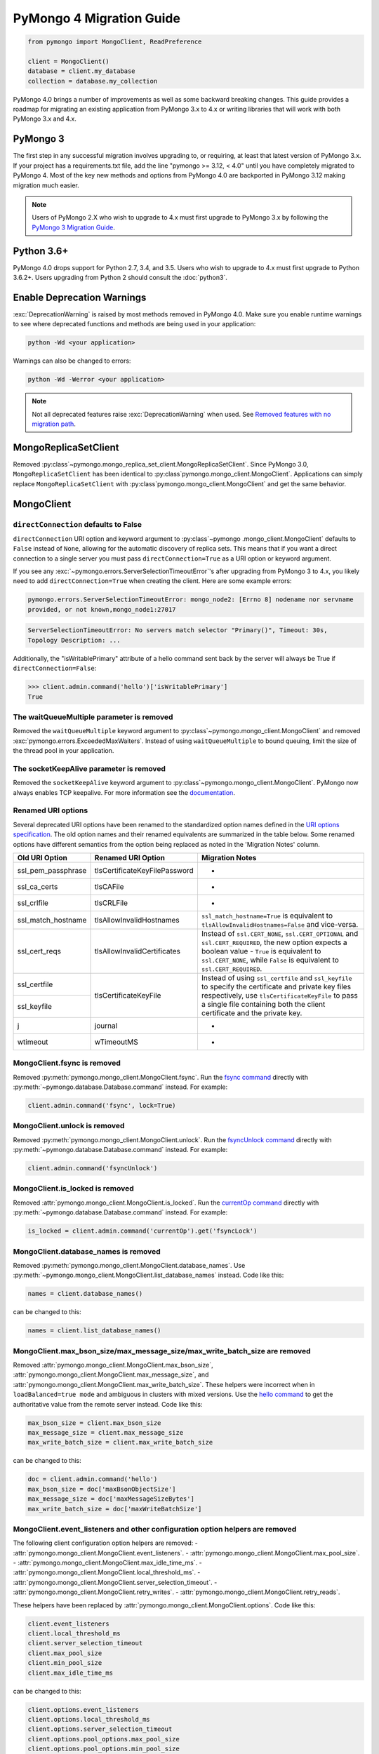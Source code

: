 .. _pymongo4-migration-guide:

PyMongo 4 Migration Guide
=========================

.. code-block:: python

  from pymongo import MongoClient, ReadPreference

  client = MongoClient()
  database = client.my_database
  collection = database.my_collection

PyMongo 4.0 brings a number of improvements as well as some backward breaking
changes. This guide provides a roadmap for migrating an existing application
from PyMongo 3.x to 4.x or writing libraries that will work with both
PyMongo 3.x and 4.x.

PyMongo 3
---------

The first step in any successful migration involves upgrading to, or
requiring, at least that latest version of PyMongo 3.x. If your project has a
requirements.txt file, add the line "pymongo >= 3.12, < 4.0" until you have
completely migrated to PyMongo 4. Most of the key new methods and options from
PyMongo 4.0 are backported in PyMongo 3.12 making migration much easier.

.. note:: Users of PyMongo 2.X who wish to upgrade to 4.x must first upgrade
   to PyMongo 3.x by following the `PyMongo 3 Migration Guide
   <https://pymongo.readthedocs.io/en/3.12.1/migrate-to-pymongo3.html>`_.

Python 3.6+
-----------

PyMongo 4.0 drops support for Python 2.7, 3.4, and 3.5. Users who wish to
upgrade to 4.x must first upgrade to Python 3.6.2+. Users upgrading from
Python 2 should consult the :doc:`python3`.

Enable Deprecation Warnings
---------------------------

:exc:`DeprecationWarning` is raised by most methods removed in PyMongo 4.0.
Make sure you enable runtime warnings to see where deprecated functions and
methods are being used in your application:

.. code-block:: python

  python -Wd <your application>

Warnings can also be changed to errors:

.. code-block:: python

  python -Wd -Werror <your application>

.. note:: Not all deprecated features raise :exc:`DeprecationWarning` when
  used. See `Removed features with no migration path`_.

MongoReplicaSetClient
---------------------

Removed :py:class`~pymongo.mongo_replica_set_client.MongoReplicaSetClient`.
Since PyMongo 3.0, ``MongoReplicaSetClient`` has been identical to
:py:class`pymongo.mongo_client.MongoClient`. Applications can simply replace
``MongoReplicaSetClient`` with :py:class`pymongo.mongo_client.MongoClient` and
get the same behavior.

MongoClient
-----------

.. _pymongo4-migration-direct-connection:

``directConnection`` defaults to False
......................................

``directConnection`` URI option and keyword argument to :py:class`~pymongo
.mongo_client.MongoClient` defaults to ``False`` instead of ``None``,
allowing for the automatic discovery of replica sets. This means that if you
want a direct connection to a single server you must pass
``directConnection=True`` as a URI option or keyword argument.

If you see any :exc:`~pymongo.errors.ServerSelectionTimeoutError`'s after upgrading from PyMongo 3 to 4.x, you likely
need to add ``directConnection=True`` when creating the client.
Here are some example errors:

.. code-block:

.. code-block:: python

        pymongo.errors.ServerSelectionTimeoutError: mongo_node2: [Errno 8] nodename nor servname
        provided, or not known,mongo_node1:27017

.. code-block:

.. code-block:: python

        ServerSelectionTimeoutError: No servers match selector "Primary()", Timeout: 30s,
        Topology Description: ...


Additionally, the "isWritablePrimary" attribute of a hello command sent back by the server will
always be True if ``directConnection=False``:

.. code-block:: python

   >>> client.admin.command('hello')['isWritablePrimary']
   True


The waitQueueMultiple parameter is removed
..........................................

Removed the ``waitQueueMultiple`` keyword argument to
:py:class`~pymongo.mongo_client.MongoClient` and removed
:exc:`pymongo.errors.ExceededMaxWaiters`. Instead of using
``waitQueueMultiple`` to bound queuing, limit the size of the thread
pool in your application.

The socketKeepAlive parameter is removed
..........................................

Removed the ``socketKeepAlive`` keyword argument to
:py:class`~pymongo.mongo_client.MongoClient`. PyMongo now always enables TCP
keepalive. For more information see the `documentation <https://mongodb.com/docs/manual/faq/diagnostics/#does-tcp-keepalive-time-affect-mongodb-deployments->`_.

Renamed URI options
...................

Several deprecated URI options have been renamed to the standardized
option names defined in the
`URI options specification <https://github.com/mongodb/specifications/blob/master/source/uri-options/uri-options.rst>`_.
The old option names and their renamed equivalents are summarized in the table
below. Some renamed options have different semantics from the option being
replaced as noted in the 'Migration Notes' column.

+--------------------+-------------------------------+--------------------------------------------------------+
| Old URI Option     | Renamed URI Option            | Migration Notes                                        |
+====================+===============================+========================================================+
| ssl_pem_passphrase | tlsCertificateKeyFilePassword | -                                                      |
+--------------------+-------------------------------+--------------------------------------------------------+
| ssl_ca_certs       | tlsCAFile                     | -                                                      |
+--------------------+-------------------------------+--------------------------------------------------------+
| ssl_crlfile        | tlsCRLFile                    | -                                                      |
+--------------------+-------------------------------+--------------------------------------------------------+
| ssl_match_hostname | tlsAllowInvalidHostnames      | ``ssl_match_hostname=True`` is equivalent to           |
|                    |                               | ``tlsAllowInvalidHostnames=False`` and vice-versa.     |
+--------------------+-------------------------------+--------------------------------------------------------+
| ssl_cert_reqs      | tlsAllowInvalidCertificates   | Instead of ``ssl.CERT_NONE``, ``ssl.CERT_OPTIONAL``    |
|                    |                               | and ``ssl.CERT_REQUIRED``, the new option expects      |
|                    |                               | a boolean value - ``True`` is equivalent to            |
|                    |                               | ``ssl.CERT_NONE``, while ``False`` is equivalent to    |
|                    |                               | ``ssl.CERT_REQUIRED``.                                 |
+--------------------+-------------------------------+--------------------------------------------------------+
| ssl_certfile       | tlsCertificateKeyFile         | Instead of using ``ssl_certfile`` and ``ssl_keyfile``  |
|                    |                               | to specify the certificate and private key files       |
+--------------------+                               | respectively,  use ``tlsCertificateKeyFile`` to pass   |
| ssl_keyfile        |                               | a single file containing both the client certificate   |
|                    |                               | and the private key.                                   |
+--------------------+-------------------------------+--------------------------------------------------------+
| j                  | journal                       | -                                                      |
+--------------------+-------------------------------+--------------------------------------------------------+
| wtimeout           | wTimeoutMS                    | -                                                      |
+--------------------+-------------------------------+--------------------------------------------------------+

MongoClient.fsync is removed
............................

Removed :py:meth:`pymongo.mongo_client.MongoClient.fsync`. Run the
`fsync command`_ directly with :py:meth:`~pymongo.database.Database.command`
instead. For example:

.. code-block:: python

    client.admin.command('fsync', lock=True)

.. _fsync command: https://mongodb.com/docs/manual/reference/command/fsync/

MongoClient.unlock is removed
.............................

Removed :py:meth:`pymongo.mongo_client.MongoClient.unlock`. Run the
`fsyncUnlock command`_ directly with
:py:meth:`~pymongo.database.Database.command` instead. For example:

.. code-block:: python

     client.admin.command('fsyncUnlock')

.. _fsyncUnlock command: https://mongodb.com/docs/manual/reference/command/fsyncUnlock/

MongoClient.is_locked is removed
................................

Removed :attr:`pymongo.mongo_client.MongoClient.is_locked`. Run the
`currentOp command`_ directly with
:py:meth:`~pymongo.database.Database.command` instead. For example:

.. code-block:: python

    is_locked = client.admin.command('currentOp').get('fsyncLock')

.. _currentOp command: https://mongodb.com/docs/manual/reference/command/currentOp/

MongoClient.database_names is removed
.....................................

Removed :py:meth:`pymongo.mongo_client.MongoClient.database_names`. Use
:py:meth:`~pymongo.mongo_client.MongoClient.list_database_names` instead. Code like
this:

.. code-block:: python

    names = client.database_names()

can be changed to this:

.. code-block:: python

    names = client.list_database_names()

MongoClient.max_bson_size/max_message_size/max_write_batch_size are removed
...........................................................................

Removed :attr:`pymongo.mongo_client.MongoClient.max_bson_size`,
:attr:`pymongo.mongo_client.MongoClient.max_message_size`, and
:attr:`pymongo.mongo_client.MongoClient.max_write_batch_size`. These helpers
were incorrect when in ``loadBalanced=true mode`` and ambiguous in clusters
with mixed versions. Use the `hello command`_ to get the authoritative
value from the remote server instead. Code like this:

.. code-block:: python

    max_bson_size = client.max_bson_size
    max_message_size = client.max_message_size
    max_write_batch_size = client.max_write_batch_size

can be changed to this:

.. code-block:: python

    doc = client.admin.command('hello')
    max_bson_size = doc['maxBsonObjectSize']
    max_message_size = doc['maxMessageSizeBytes']
    max_write_batch_size = doc['maxWriteBatchSize']

.. _hello command: https://mongodb.com/docs/manual/reference/command/hello/

MongoClient.event_listeners and other configuration option helpers are removed
..............................................................................

The following client configuration option helpers are removed:
- :attr:`pymongo.mongo_client.MongoClient.event_listeners`.
- :attr:`pymongo.mongo_client.MongoClient.max_pool_size`.
- :attr:`pymongo.mongo_client.MongoClient.max_idle_time_ms`.
- :attr:`pymongo.mongo_client.MongoClient.local_threshold_ms`.
- :attr:`pymongo.mongo_client.MongoClient.server_selection_timeout`.
- :attr:`pymongo.mongo_client.MongoClient.retry_writes`.
- :attr:`pymongo.mongo_client.MongoClient.retry_reads`.

These helpers have been replaced by
:attr:`pymongo.mongo_client.MongoClient.options`. Code like this:

.. code-block:: python

    client.event_listeners
    client.local_threshold_ms
    client.server_selection_timeout
    client.max_pool_size
    client.min_pool_size
    client.max_idle_time_ms

can be changed to this:

.. code-block:: python

    client.options.event_listeners
    client.options.local_threshold_ms
    client.options.server_selection_timeout
    client.options.pool_options.max_pool_size
    client.options.pool_options.min_pool_size
    client.options.pool_options.max_idle_time_seconds

.. _tz_aware_default_change:

``tz_aware`` defaults to ``False``
..................................

The ``tz_aware`` argument to :py:class`~bson.json_util.JSONOptions`
now defaults to ``False`` instead of ``True``. :py:meth:`bson.json_util.loads`
now decodes datetime as naive by default:

.. code-block:: python

    >>> from bson import json_util
    >>> s = '{"dt": {"$date": "2022-05-09T17:54:00Z"}}'
    >>> json_util.loads(s)
    {'dt': datetime.datetime(2022, 5, 9, 17, 54)}

To retain the PyMongo 3 behavior set ``tz_aware=True``, for example:

.. code-block:: python

    >>> from bson import json_util
    >>> opts = json_util.JSONOptions(tz_aware=True)
    >>> s = '{"dt": {"$date": "2022-05-09T17:54:00Z"}}'
    >>> json_util.loads(s, json_options=opts)
    {'dt': datetime.datetime(2022, 5, 9, 17, 54, tzinfo=<bson.tz_util.FixedOffset object at 0x7fd1ebc1add0>)}

This change was made to match the default behavior of
:py:class`~bson.codec_options.CodecOptions` and :py:class`bson.decode`.

MongoClient cannot execute operations after ``close()``
.......................................................

:py:class`~pymongo.mongo_client.MongoClient` cannot execute any operations
after being closed. The previous behavior would simply reconnect. However,
now you must create a new instance.

MongoClient raises exception when given more than one URI
.........................................................

:py:class`~pymongo.mongo_client.MongoClient` now raises a :exc:`~pymongo.errors.ConfigurationError`
when more than one URI is passed into the ``hosts`` argument.

MongoClient raises exception when given unescaped percent sign in login info
............................................................................

:py:class`~pymongo.mongo_client.MongoClient` now raises an
:exc:`~pymongo.errors.InvalidURI` exception
when it encounters unescaped percent signs in username and password.

Database
--------

Database.authenticate and Database.logout are removed
.....................................................

Removed :py:meth:`pymongo.database.Database.authenticate` and
:py:meth:`pymongo.database.Database.logout`. Authenticating multiple users
on the same client conflicts with support for logical sessions in MongoDB 3.6+.
To authenticate as multiple users, create multiple instances of
:py:class`~pymongo.mongo_client.MongoClient`. Code like this:

.. code-block:: python

    client = MongoClient()
    client.admin.authenticate('user1', 'pass1')
    client.admin.authenticate('user2', 'pass2')

can be changed to this:

.. code-block:: python

    client1 = MongoClient(username='user1', password='pass1')
    client2 = MongoClient(username='user2', password='pass2')

Alternatively, create a single user that contains all the authentication privileges
required by your application.

Database.collection_names is removed
....................................

Removed :py:meth:`pymongo.database.Database.collection_names`. Use
:py:meth:`~pymongo.database.Database.list_collection_names` instead. Code like
this:

.. code-block:: python

    names = client.collection_names()
    non_system_names = client.collection_names(include_system_collections=False)

can be changed to this:

.. code-block:: python

    names = client.list_collection_names()
    non_system_names = client.list_collection_names(filter={"name": {"$regex": r"^(?!system\\.)"}})

Database.current_op is removed
..............................

Removed :py:meth:`pymongo.database.Database.current_op`. Use
:py:meth:`~pymongo.database.Database.aggregate` instead with the
`$currentOp aggregation pipeline stage`_. Code like
this:

.. code-block:: python

    ops = client.admin.current_op()['inprog']

can be changed to this:

.. code-block:: python

    ops = list(client.admin.aggregate([{'$currentOp': {}}]))

.. _$currentOp aggregation pipeline stage: https://mongodb.com/docs/manual/reference/operator/aggregation/currentOp/

Database.add_user is removed
............................

Removed :py:meth:`pymongo.database.Database.add_user`  which was deprecated in
PyMongo 3.6. Use the `createUser command`_ or `updateUser command`_ instead.
To create a user:

.. code-block:: python

  db.command("createUser", "admin", pwd="password", roles=["dbAdmin"])

To create a read-only user:

.. code-block:: python

  db.command("createUser", "user", pwd="password", roles=["read"])

To change a password:

.. code-block:: python

  db.command("updateUser", "user", pwd="newpassword")

Or change roles:

.. code-block:: python

  db.command("updateUser", "user", roles=["readWrite"])

.. _createUser command: https://mongodb.com/docs/manual/reference/command/createUser/
.. _updateUser command: https://mongodb.com/docs/manual/reference/command/updateUser/

Database.remove_user is removed
...............................

Removed :py:meth:`pymongo.database.Database.remove_user` which was deprecated in
PyMongo 3.6. Use the `dropUser command`_ instead:

.. code-block:: python

  db.command("dropUser", "user")

.. _dropUser command: https://mongodb.com/docs/manual/reference/command/createUser/

Database.profiling_level is removed
...................................

Removed :py:meth:`pymongo.database.Database.profiling_level` which was deprecated in
PyMongo 3.12. Use the `profile command`_ instead. Code like this:

.. code-block:: python

  level = db.profiling_level()

Can be changed to this:

.. code-block:: python

  profile = db.command('profile', -1)
  level = profile['was']

.. _profile command: https://mongodb.com/docs/manual/reference/command/profile/

Database.set_profiling_level is removed
.......................................

Removed :py:meth:`pymongo.database.Database.set_profiling_level` which was deprecated in
PyMongo 3.12. Use the `profile command`_ instead. Code like this:

.. code-block:: python

  db.set_profiling_level(pymongo.ALL, filter={'op': 'query'})

Can be changed to this:

.. code-block:: python

  res = db.command('profile', 2, filter={'op': 'query'})

Database.profiling_info is removed
..................................

Removed :py:meth:`pymongo.database.Database.profiling_info` which was deprecated in
PyMongo 3.12. Query the `'system.profile' collection`_ instead. Code like this:

.. code-block:: python

  profiling_info = db.profiling_info()

Can be changed to this:

.. code-block:: python

  profiling_info = list(db['system.profile'].find())

.. _'system.profile' collection: https://mongodb.com/docs/manual/reference/database-profiler/

Database.__bool__ raises NotImplementedError
............................................
:py:class`~pymongo.database.Database` now raises an error upon evaluating as a
Boolean. Code like this:

.. code-block:: python

  if database:

Can be changed to this:

.. code-block:: python

  if database is not None:

You must now explicitly compare with None.

Collection
----------

The useCursor option for Collection.aggregate is removed
........................................................

Removed the ``useCursor`` option for
:py:meth:`~pymongo.collection.Collection.aggregate` which was deprecated in
PyMongo 3.6. The option was only necessary when upgrading from MongoDB 2.4
to MongoDB 2.6.

Collection.insert is removed
............................

Removed :py:meth:`pymongo.collection.Collection.insert`. Use
:py:meth:`~pymongo.collection.Collection.insert_one` or
:py:meth:`~pymongo.collection.Collection.insert_many` instead.

Code like this:

.. code-block:: python

  collection.insert({'doc': 1})
  collection.insert([{'doc': 2}, {'doc': 3}])

Can be changed to this:

.. code-block:: python

  collection.insert_one({'my': 'document'})
  collection.insert_many([{'doc': 2}, {'doc': 3}])

Collection.save is removed
..........................

Removed :py:meth:`pymongo.collection.Collection.save`. Applications will
get better performance using :py:meth:`~pymongo.collection.Collection.insert_one`
to insert a new document and :py:meth:`~pymongo.collection.Collection.update_one`
to update an existing document. Code like this:

.. code-block:: python

  doc = collection.find_one({"_id": "some id"})
  doc["some field"] = <some value>
  db.collection.save(doc)

Can be changed to this:

.. code-block:: python

  result = collection.update_one({"_id": "some id"}, {"$set": {"some field": <some value>}})

If performance is not a concern and refactoring is untenable, ``save`` can be
implemented like so:

.. code-block:: python

  def save(doc):
      if '_id' in doc:
          collection.replace_one({'_id': doc['_id']}, doc, upsert=True)
          return doc['_id']
      else:
          res = collection.insert_one(doc)
          return res.inserted_id

Collection.update is removed
............................

Removed :py:meth:`pymongo.collection.Collection.update`. Use
:py:meth:`~pymongo.collection.Collection.update_one`
to update a single document or
:py:meth:`~pymongo.collection.Collection.update_many` to update multiple
documents. Code like this:

.. code-block:: python

  collection.update({}, {'$set': {'a': 1}})
  collection.update({}, {'$set': {'b': 1}}, multi=True)

Can be changed to this:

.. code-block:: python

  collection.update_one({}, {'$set': {'a': 1}})
  collection.update_many({}, {'$set': {'b': 1}})

Collection.remove is removed
............................

Removed :py:meth:`pymongo.collection.Collection.remove`. Use
:py:meth:`~pymongo.collection.Collection.delete_one`
to delete a single document or
:py:meth:`~pymongo.collection.Collection.delete_many` to delete multiple
documents. Code like this:

.. code-block:: python

  collection.remove({'a': 1}, multi=False)
  collection.remove({'b': 1})

Can be changed to this:

.. code-block:: python

  collection.delete_one({'a': 1})
  collection.delete_many({'b': 1})

Collection.find_and_modify is removed
.....................................

Removed :py:meth:`pymongo.collection.Collection.find_and_modify`. Use
:py:meth:`~pymongo.collection.Collection.find_one_and_update`,
:py:meth:`~pymongo.collection.Collection.find_one_and_replace`, or
:py:meth:`~pymongo.collection.Collection.find_one_and_delete` instead.
Code like this:

.. code-block:: python

  updated_doc = collection.find_and_modify({'a': 1}, {'$set': {'b': 1}})
  replaced_doc = collection.find_and_modify({'b': 1}, {'c': 1})
  deleted_doc = collection.find_and_modify({'c': 1}, remove=True)

Can be changed to this:

.. code-block:: python

  updated_doc = collection.find_one_and_update({'a': 1}, {'$set': {'b': 1}})
  replaced_doc = collection.find_one_and_replace({'b': 1}, {'c': 1})
  deleted_doc = collection.find_one_and_delete({'c': 1})

Collection.count and Cursor.count is removed
............................................

Removed :py:meth:`pymongo.collection.Collection.count` and
:py:meth:`pymongo.cursor.Cursor.count`. Use
:py:meth:`~pymongo.collection.Collection.count_documents` or
:py:meth:`~pymongo.collection.Collection.estimated_document_count` instead.
Code like this:

.. code-block:: python

  ntotal = collection.count({})
  nmatched = collection.count({'price': {'$gte': 10}})
  # Or via the Cursor.count api:
  ntotal = collection.find({}).count()
  nmatched = collection.find({'price': {'$gte': 10}}).count()

Can be changed to this:

.. code-block:: python

  ntotal = collection.estimated_document_count()
  nmatched = collection.count_documents({'price': {'$gte': 10}})

.. note:: When migrating from :py:meth:`count` to :py:meth:`count_documents`
   the following query operators must be replaced:

   +-------------+--------------------------------------------------------------+
   | Operator    | Replacement                                                  |
   +=============+==============================================================+
   | $where      | `$expr`_                                                     |
   +-------------+--------------------------------------------------------------+
   | $near       | `$geoWithin`_ with `$center`_; i.e.                          |
   |             | ``{'$geoWithin': {'$center': [[<x>,<y>], <radius>]}}``       |
   +-------------+--------------------------------------------------------------+
   | $nearSphere | `$geoWithin`_ with `$centerSphere`_; i.e.                    |
   |             | ``{'$geoWithin': {'$centerSphere': [[<x>,<y>], <radius>]}}`` |
   +-------------+--------------------------------------------------------------+

.. _$expr: https://mongodb.com/docs/manual/reference/operator/query/expr/
.. _$geoWithin: https://mongodb.com/docs/manual/reference/operator/query/geoWithin/
.. _$center: https://mongodb.com/docs/manual/reference/operator/query/center/
.. _$centerSphere: https://mongodb.com/docs/manual/reference/operator/query/centerSphere/

Collection.initialize_ordered_bulk_op and initialize_unordered_bulk_op is removed
.................................................................................

Removed :py:meth:`pymongo.collection.Collection.initialize_ordered_bulk_op`
and :py:class`pymongo.bulk.BulkOperationBuilder`. Use
:py:meth:`pymongo.collection.Collection.bulk_write` instead. Code like this:

.. code-block:: python

  batch = coll.initialize_ordered_bulk_op()
  batch.insert({'a': 1})
  batch.find({'a': 1}).update_one({'$set': {'b': 1}})
  batch.find({'a': 2}).upsert().replace_one({'b': 2})
  batch.find({'a': 3}).remove()
  result = batch.execute()

Can be changed to this:

.. code-block:: python

  coll.bulk_write([
      InsertOne({'a': 1}),
      UpdateOne({'a': 1}, {'$set': {'b': 1}}),
      ReplaceOne({'a': 2}, {'b': 2}, upsert=True),
      DeleteOne({'a': 3}),
  ])

Collection.initialize_unordered_bulk_op is removed
..................................................

Removed :py:meth:`pymongo.collection.Collection.initialize_unordered_bulk_op`.
Use :py:meth:`pymongo.collection.Collection.bulk_write` instead. Code like this:

.. code-block:: python

  batch = coll.initialize_unordered_bulk_op()
  batch.insert({'a': 1})
  batch.find({'a': 1}).update_one({'$set': {'b': 1}})
  batch.find({'a': 2}).upsert().replace_one({'b': 2})
  batch.find({'a': 3}).remove()
  result = batch.execute()

Can be changed to this:

.. code-block:: python

  coll.bulk_write([
      InsertOne({'a': 1}),
      UpdateOne({'a': 1}, {'$set': {'b': 1}}),
      ReplaceOne({'a': 2}, {'b': 2}, upsert=True),
      DeleteOne({'a': 3}),
  ], ordered=False)

Collection.group is removed
...........................

Removed :py:meth:`pymongo.collection.Collection.group`. This method was
deprecated in PyMongo 3.5. MongoDB 4.2 removed the `group command`_.
Use :py:meth:`~pymongo.collection.Collection.aggregate` with the ``$group`` stage
instead.

.. _group command: https://mongodb.com/docs/manual/reference/command/group/

Collection.map_reduce and Collection.inline_map_reduce are removed
..................................................................

Removed :py:meth:`pymongo.collection.Collection.map_reduce` and
:py:meth:`pymongo.collection.Collection.inline_map_reduce`.
Migrate to :py:meth:`~pymongo.collection.Collection.aggregate` or run the
`mapReduce command`_ directly with :py:meth:`~pymongo.database.Database.command`
instead. For more guidance on this migration see:

- https://mongodb.com/docs/manual/reference/map-reduce-to-aggregation-pipeline/
- https://mongodb.com/docs/manual/reference/aggregation-commands-comparison/

.. _mapReduce command: https://mongodb.com/docs/manual/reference/command/mapReduce/

Collection.ensure_index is removed
..................................

Removed :py:meth:`pymongo.collection.Collection.ensure_index`. Use
:py:meth:`~pymongo.collection.Collection.create_index` or
:py:meth:`~pymongo.collection.Collection.create_indexes` instead. Note that
``ensure_index`` maintained an in memory cache of recently created indexes
whereas the newer methods do not. Applications should avoid frequent calls
to :py:meth:`~pymongo.collection.Collection.create_index` or
:py:meth:`~pymongo.collection.Collection.create_indexes`. Code like this:

.. code-block:: python

  def persist(self, document):
      collection.ensure_index('a', unique=True)
      collection.insert_one(document)

Can be changed to this:

.. code-block:: python

  def persist(self, document):
      if not self.created_index:
          collection.create_index('a', unique=True)
          self.created_index = True
      collection.insert_one(document)

Collection.reindex is removed
.............................

Removed :py:meth:`pymongo.collection.Collection.reindex`. Run the
`reIndex command`_ directly instead. Code like this:

.. code-block:: python

  >>> result = database.my_collection.reindex()

can be changed to this:

.. code-block:: python

  >>> result = database.command('reIndex', 'my_collection')

.. _reIndex command: https://mongodb.com/docs/manual/reference/command/reIndex/

The modifiers parameter is removed
..................................

Removed the ``modifiers`` parameter from
:py:meth:`~pymongo.collection.Collection.find`,
:py:meth:`~pymongo.collection.Collection.find_one`,
:py:meth:`~pymongo.collection.Collection.find_raw_batches`, and
:py:meth:`~pymongo.cursor.Cursor`. Pass the options directly to the method
instead. Code like this:

.. code-block:: python

  cursor = coll.find({}, modifiers={
      "$comment": "comment",
      "$hint": {"_id": 1},
      "$min": {"_id": 0},
      "$max": {"_id": 6},
      "$maxTimeMS": 6000,
      "$returnKey": False,
      "$showDiskLoc": False,
  })

can be changed to this:

.. code-block:: python

  cursor = coll.find(
      {},
      comment="comment",
      hint={"_id": 1},
      min={"_id": 0},
      max={"_id": 6},
      max_time_ms=6000,
      return_key=False,
      show_record_id=False,
  )

The hint parameter is required with min/max
...........................................

The ``hint`` option is now required when using ``min`` or ``max`` queries
with :py:meth:`~pymongo.collection.Collection.find` to ensure the query utilizes
the correct index. For example, code like this:

.. code-block:: python

  cursor = coll.find({}, min={'x', min_value})

can be changed to this:

.. code-block:: python

  cursor = coll.find({}, min={'x', min_value}, hint=[('x', ASCENDING)])

Collection.__bool__ raises NotImplementedError
..............................................
:py:class`~pymongo.collection.Collection` now raises an error upon evaluating
as a Boolean. Code like this:

.. code-block:: python

  if collection:

Can be changed to this:

.. code-block:: python

  if collection is not None:

You must now explicitly compare with None.

Collection.find returns entire document with empty projection
.............................................................
Empty projections (eg {} or []) for
:py:meth:`~pymongo.collection.Collection.find`, and
:py:meth:`~pymongo.collection.Collection.find_one`
are passed to the server as-is rather than the previous behavior which
substituted in a projection of ``{"_id": 1}``. This means that an empty
projection will now return the entire document, not just the ``"_id"`` field.
To ensure that behavior remains consistent, code like this:

.. code-block:: python

  coll.find({}, projection={})

Can be changed to this:

.. code-block:: python

  coll.find({}, projection={"_id":1})

SONManipulator is removed
-------------------------

Removed :mod:`pymongo.son_manipulator`,
:py:class`pymongo.son_manipulator.SONManipulator`,
:py:class`pymongo.son_manipulator.ObjectIdInjector`,
:py:class`pymongo.son_manipulator.ObjectIdShuffler`,
:py:class`pymongo.son_manipulator.AutoReference`,
:py:class`pymongo.son_manipulator.NamespaceInjector`,
:py:meth:`pymongo.database.Database.add_son_manipulator`,
:attr:`pymongo.database.Database.outgoing_copying_manipulators`,
:attr:`pymongo.database.Database.outgoing_manipulators`,
:attr:`pymongo.database.Database.incoming_copying_manipulators`, and
:attr:`pymongo.database.Database.incoming_manipulators`.

Removed the ``manipulate`` parameter from
:py:meth:`~pymongo.collection.Collection.find`,
:py:meth:`~pymongo.collection.Collection.find_one`, and
:py:meth:`~pymongo.cursor.Cursor`.

The :py:class`pymongo.son_manipulator.SONManipulator` API has limitations as a
technique for transforming your data and was deprecated in PyMongo 3.0.
Instead, it is more flexible and straightforward to transform outgoing
documents in your own code before passing them to PyMongo, and transform
incoming documents after receiving them from PyMongo.

Alternatively, if your application uses the ``SONManipulator`` API to convert
custom types to BSON, the :py:class`~bson.codec_options.TypeCodec` and
:py:class`~bson.codec_options.TypeRegistry` APIs may be a suitable alternative.
For more information, see the
:doc:`custom type example <examples/custom_type>`.

``SON().items()`` now returns ``dict_items`` object.
----------------------------------------------------
:py:meth:`~bson.son.SON.items` now returns a ``dict_items`` object rather than
a list.

``SON().iteritems()`` removed.
------------------------------
``SON.iteritems()`` now removed. Code that looks like this:

.. code-block:: python

    for k, v in son.iteritems():

Can now be replaced by code that looks like:

.. code-block:: python

    for k, v in son.items():

IsMaster is removed
-------------------

Removed :py:class`pymongo.ismaster.IsMaster`.
Use :py:class`pymongo.hello.Hello` instead.

NotMasterError is removed
-------------------------

Removed :exc:`~pymongo.errors.NotMasterError`.
Use :exc:`~pymongo.errors.NotPrimaryError` instead.

CertificateError is removed
---------------------------

Removed :exc:`~pymongo.errors.CertificateError`. Since PyMongo 3.0 this error
is handled internally and is never raised to the application.

pymongo.GEOHAYSTACK is removed
------------------------------

Removed :attr:`pymongo.GEOHAYSTACK`. Replace with "geoHaystack" or create a
2d index and use $geoNear or $geoWithin instead.
See https://dochub.mongodb.org/core/4.4-deprecate-geoHaystack.

UUIDLegacy is removed
---------------------

Removed :py:class`bson.binary.UUIDLegacy`. Use
:py:meth:`bson.binary.Binary.from_uuid` instead.  Code like this:

.. code-block:: python

  uu = uuid.uuid4()
  uuid_legacy = UUIDLegacy(uu)

can be changed to this:

.. code-block:: python

  uu = uuid.uuid4()
  uuid_legacy = Binary.from_uuid(uu, PYTHON_LEGACY)

Default JSONMode changed from LEGACY to RELAXED
-----------------------------------------------

Changed the default JSON encoding representation from legacy to relaxed.
The json_mode parameter for :const:`bson.json_util.dumps` now defaults to
:const:`~bson.json_util.RELAXED_JSON_OPTIONS`.

GridFS changes
--------------

.. _removed-gridfs-checksum:

disable_md5 parameter is removed
................................

Removed the ``disable_md5`` option for :py:class`~gridfs.GridFSBucket` and
:py:class`~gridfs.GridFS`. GridFS no longer generates checksums.
Applications that desire a file digest should implement it outside GridFS
and store it with other file metadata. For example:

.. code-block:: python

  import hashlib
  my_db = MongoClient().test
  fs = GridFSBucket(my_db)
  with fs.open_upload_stream("test_file") as grid_in:
      file_data = b'...'
      sha356 = hashlib.sha256(file_data).hexdigest()
      grid_in.write(file_data)
      grid_in.sha356 = sha356  # Set the custom 'sha356' field

Note that for large files, the checksum may need to be computed in chunks
to avoid the excessive memory needed to load the entire file at once.

Removed features with no migration path
---------------------------------------

cursor_manager support is removed
.................................

Removed :py:class`pymongo.cursor_manager.CursorManager`,
:mod:`pymongo.cursor_manager`, and
:py:meth:`pymongo.mongo_client.MongoClient.set_cursor_manager`.

MongoClient.close_cursor is removed
...................................

Removed :py:meth:`pymongo.mongo_client.MongoClient.close_cursor` and
:py:meth:`pymongo.mongo_client.MongoClient.kill_cursors`. Instead, close cursors
with :py:meth:`pymongo.cursor.Cursor.close` or
:py:meth:`pymongo.command_cursor.CommandCursor.close`.

.. _killCursors command: https://mongodb.com/docs/manual/reference/command/killCursors/

Database.eval, Database.system_js, and SystemJS are removed
...........................................................

Removed :py:meth:`~pymongo.database.Database.eval`,
:data:`~pymongo.database.Database.system_js` and
:py:class`~pymongo.database.SystemJS`. The eval command was deprecated in
MongoDB 3.0 and removed in MongoDB 4.2. There is no replacement for eval with
MongoDB 4.2+.

However, on MongoDB <= 4.0, code like this:

.. code-block:: python

  >>> result = database.eval('function (x) {return x;}', 3)

can be changed to this:

.. code-block:: python

  >>> from bson.code import Code
  >>> result = database.command('eval', Code('function (x) {return x;}'), args=[3]).get('retval')

Database.error, Database.last_status, Database.previous_error, and Database.reset_error_history are removed
...........................................................................................................

Removed :py:meth:`pymongo.database.Database.error`,
:py:meth:`pymongo.database.Database.last_status`,
:py:meth:`pymongo.database.Database.previous_error`, and
:py:meth:`pymongo.database.Database.reset_error_history`.
These methods are obsolete: all MongoDB write operations use an acknowledged
write concern and report their errors by default. These methods were
deprecated in PyMongo 2.8.

Collection.parallel_scan is removed
...................................

Removed :py:meth:`~pymongo.collection.Collection.parallel_scan`. MongoDB 4.2
removed the `parallelCollectionScan command`_.  There is no replacement.

.. _parallelCollectionScan command: https://mongodb.com/docs/manual/reference/command/parallelCollectionScan/

pymongo.message helpers are removed
...................................

Removed :py:meth:`pymongo.message.delete`, :py:meth:`pymongo.message.get_more`,
:py:meth:`pymongo.message.insert`, :py:meth:`pymongo.message.kill_cursors`,
:py:meth:`pymongo.message.query`, and :py:meth:`pymongo.message.update`.


Name is a required argument for pymongo.driver_info.DriverInfo
..............................................................

``name`` is now a required argument for the :py:class`pymongo.driver_info.DriverInfo` class.

DBRef BSON/JSON decoding behavior
.................................

Changed the BSON and JSON decoding behavior of :py:class`~bson.dbref.DBRef`
to match the behavior outlined in the `DBRef specification`_ version 1.0.
Specifically, PyMongo now only decodes a subdocument into a
:py:class`~bson.dbref.DBRef` if and only if, it contains both ``$ref`` and
``$id`` fields and the ``$ref``, ``$id``, and ``$db`` fields are of the
correct type. Otherwise the document is returned as normal. Previously, any
subdocument containing a ``$ref`` field would be decoded as a
:py:class`~bson.dbref.DBRef`.

.. _DBRef specification: https://github.com/mongodb/specifications/blob/5a8c8d7/source/dbref.rst

Encoding a UUID raises an error by default
..........................................

The default ``uuid_representation`` for :py:class`~bson.codec_options.CodecOptions`,
:py:class`~bson.json_util.JSONOptions`, and
:py:class`~pymongo.mongo_client.MongoClient` has been changed from
:data:`bson.binary.UuidRepresentation.PYTHON_LEGACY` to
:data:`bson.binary.UuidRepresentation.UNSPECIFIED`. Attempting to encode a
:py:class`uuid.UUID` instance to BSON or JSON now produces an error by default.
If you were using UUIDs previously, you will need to set your ``uuid_representation`` to
:data:`bson.binary.UuidRepresentation.PYTHON_LEGACY` to avoid data corruption. If you do not have UUIDs,
then you should set :data:`bson.binary.UuidRepresentation.STANDARD`. If you do not explicitly set a value,
you will receive an error like this when attempting to encode a :py:class`uuid.UUID`:

.. code-block:: python

    ValueError: cannot encode native uuid.UUID with UuidRepresentation.UNSPECIFIED. UUIDs can be manually converted...

See :ref:`handling-uuid-data-example` for details.

Additional BSON classes implement ``__slots__``
...............................................

:py:class`~bson.int64.Int64`, :py:class`~bson.min_key.MinKey`,
:py:class`~bson.max_key.MaxKey`, :py:class`~bson.timestamp.Timestamp`,
:py:class`~bson.regex.Regex`, and :py:class`~bson.dbref.DBRef` now implement
``__slots__`` to reduce memory usage. This means that their attributes are fixed, and new
attributes cannot be added to the object at runtime.
